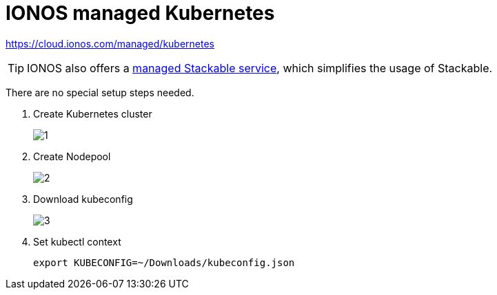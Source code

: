 = IONOS managed Kubernetes

https://cloud.ionos.com/managed/kubernetes

TIP: IONOS also offers a xref:kubernetes/ionos-managed-stackable.adoc[managed Stackable service], which simplifies the usage of Stackable.

There are no special setup steps needed.

. Create Kubernetes cluster
+
image::managed-k8s/ionos/1.png[]

. Create Nodepool
+
image::managed-k8s/ionos/2.png[]

. Download kubeconfig
+
image::managed-k8s/ionos/3.png[]

. Set kubectl context
+
[source,bash]
----
export KUBECONFIG=~/Downloads/kubeconfig.json
----

